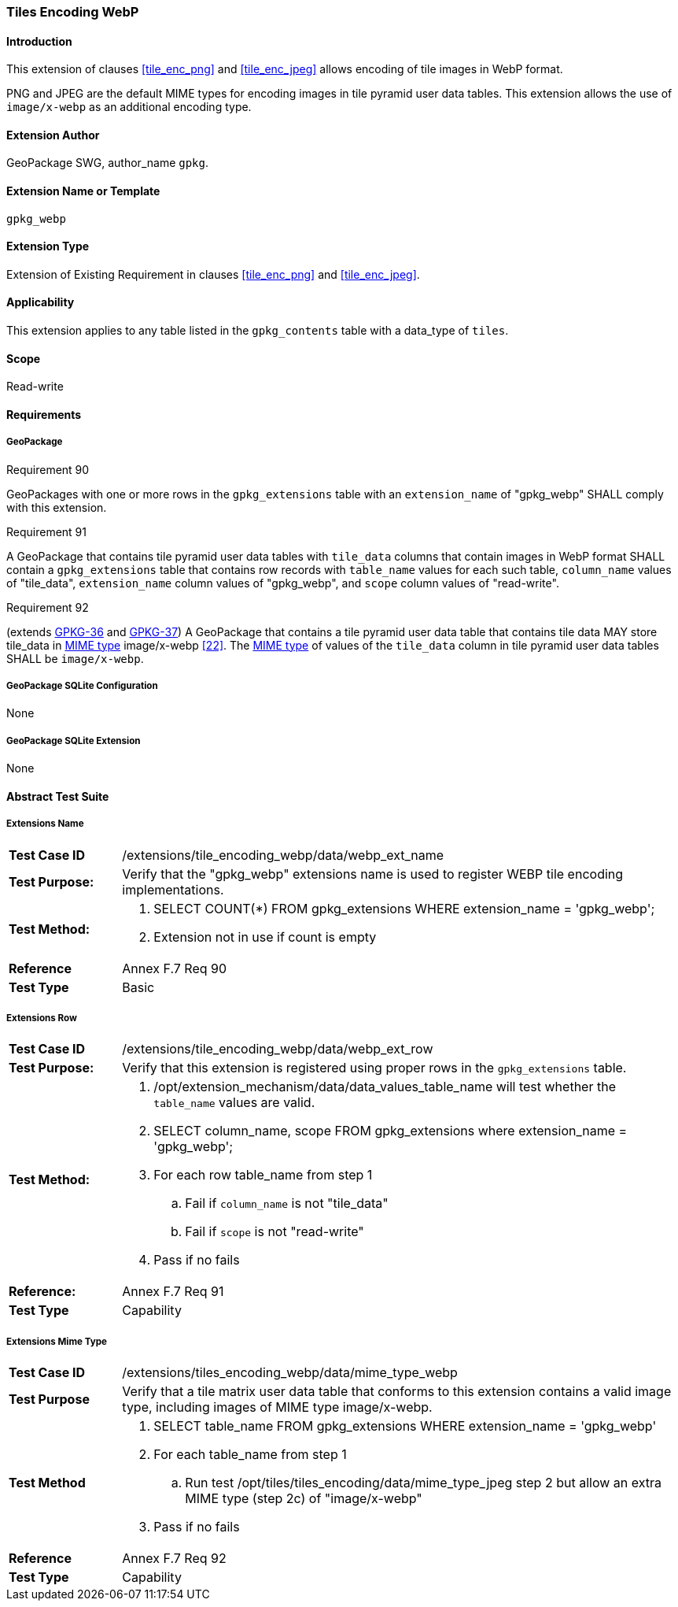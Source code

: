 [[extension_tiles_webp]]
=== Tiles Encoding WebP

[float]
==== Introduction

This extension of clauses <<tile_enc_png>> and <<tile_enc_jpeg>> allows encoding of tile images in WebP format.

PNG and JPEG are the default MIME types for encoding images in tile pyramid user data tables.
This extension allows the use of `image/x-webp` as an additional encoding type.

[float]
==== Extension Author

GeoPackage SWG, author_name `gpkg`.

[float]
==== Extension Name or Template

`gpkg_webp`

[float]
==== Extension Type

Extension of Existing Requirement in clauses <<tile_enc_png>> and <<tile_enc_jpeg>>.

[float]
==== Applicability

This extension applies to any table listed in the `gpkg_contents` table with a data_type of `tiles`.

[float]
==== Scope

Read-write

[float]
==== Requirements

[float]
===== GeoPackage

[[r90]]
[caption=""]
.Requirement 90
====
GeoPackages with one or more rows in the `gpkg_extensions` table with an `extension_name` of "gpkg_webp" SHALL comply with this extension.
====

[[r91]]
[caption=""]
.Requirement 91
====
A GeoPackage that contains tile pyramid user data tables with `tile_data` columns that contain images in WebP format SHALL contain a `gpkg_extensions` table that contains row records with `table_name` values for each such table, `column_name` values of "tile_data", `extension_name` column values of "gpkg_webp", and `scope` column values of "read-write".
====

[[r92]]
[caption=""]
.Requirement 92
====
(extends http://www.geopackage.org/spec/#r36[GPKG-36] and http://www.geopackage.org/spec/#r37[GPKG-37]) A GeoPackage that contains a tile pyramid user data table that contains tile data MAY store tile_data in http://www.ietf.org/rfc/rfc2046.txt[MIME type] image/x-webp <<22>>.
The http://www.ietf.org/rfc/rfc2046.txt[MIME type] of values of the `tile_data` column in tile pyramid user data tables SHALL be `image/x-webp`.
====

[float]
===== GeoPackage SQLite Configuration

None

[float]
===== GeoPackage SQLite Extension

None

[float]
==== Abstract Test Suite

[float]
===== Extensions Name

[cols="1,5a"]
|========================================
|*Test Case ID* |+/extensions/tile_encoding_webp/data/webp_ext_name+
|*Test Purpose:* |Verify that the "gpkg_webp" extensions name is used to register WEBP tile encoding implementations.
|*Test Method:* |
. SELECT COUNT(*) FROM gpkg_extensions WHERE extension_name = 'gpkg_webp';
. Extension not in use if count is empty
|*Reference* |Annex F.7 Req 90
|*Test Type* |Basic
|========================================

[float]
===== Extensions Row

[cols="1,5a"]
|========================================
|*Test Case ID* |+/extensions/tile_encoding_webp/data/webp_ext_row+
|*Test Purpose:* |Verify that this extension is registered using proper rows in the `gpkg_extensions` table.
|*Test Method:* |	
. /opt/extension_mechanism/data/data_values_table_name will test whether the `table_name` values are valid.
. SELECT column_name, scope FROM gpkg_extensions where extension_name = 'gpkg_webp';
. For each row table_name from step 1
.. Fail if `column_name` is not "tile_data"
.. Fail if `scope` is not "read-write"
. Pass if no fails
|*Reference:* |Annex F.7 Req 91
|*Test Type* |Capability
|========================================

[float]
===== Extensions Mime Type

[cols="1,5a"]
|========================================
|*Test Case ID* |+/extensions/tiles_encoding_webp/data/mime_type_webp+
|*Test Purpose* |Verify that a tile matrix user data table that conforms to this extension contains a valid image type, including images of MIME type image/x-webp.
|*Test Method* |
. SELECT table_name FROM gpkg_extensions WHERE extension_name = 'gpkg_webp'
. For each table_name from step 1
.. Run test /opt/tiles/tiles_encoding/data/mime_type_jpeg step 2 but allow an extra MIME type (step 2c) of "image/x-webp"
. Pass if no fails
|*Reference* |Annex F.7 Req 92
|*Test Type* |Capability
|========================================
